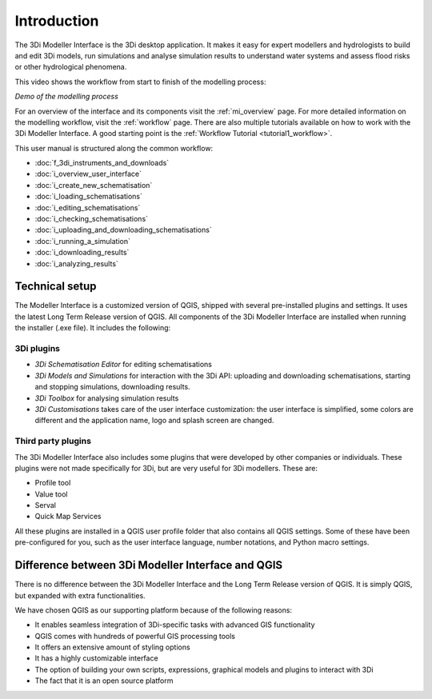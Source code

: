 .. _mi_what_is:

Introduction
============

The 3Di Modeller Interface is the 3Di desktop application. It makes it easy for expert modellers and hydrologists to build and edit 3Di models, run simulations and analyse simulation results to understand water systems and assess flood risks or other hydrological phenomena.

This video shows the workflow from start to finish of the modelling process:

.. raw:: html

    <iframe width="560" height="315" src="https://www.youtube.com/embed/Uvjf4s77vr0" title="YouTube video player" frameborder="0" allow="accelerometer; autoplay; clipboard-write; encrypted-media; gyroscope; picture-in-picture" allowfullscreen></iframe>

*Demo of the modelling process* 

For an overview of the interface and its components visit the :ref:`mi_overview` page. For more detailed information on the modelling workflow, visit the :ref:`workflow` page. There are also multiple tutorials available on how to work with the 3Di Modeller Interface. A good starting point is the :ref:`Workflow Tutorial <tutorial1_workflow>`.



This user manual is structured along the common workflow:

* :doc:`f_3di_instruments_and_downloads`
* :doc:`i_overview_user_interface`
* :doc:`i_create_new_schematisation`
* :doc:`i_loading_schematisations`
* :doc:`i_editing_schematisations`
* :doc:`i_checking_schematisations`
* :doc:`i_uploading_and_downloading_schematisations`
* :doc:`i_running_a_simulation`
* :doc:`i_downloading_results`
* :doc:`i_analyzing_results`

Technical setup
----------------
The Modeller Interface is a customized version of QGIS, shipped with several pre-installed plugins and settings. It uses the latest Long Term Release version of QGIS. All components of the 3Di Modeller Interface are installed when running the installer (.exe file). It includes the following:

3Di plugins
^^^^^^^^^^^

- *3Di Schematisation Editor* for editing schematisations

- *3Di Models and Simulations* for interaction with the 3Di API: uploading and downloading schematisations, starting and stopping simulations, downloading results.

- *3Di Toolbox* for analysing simulation results

- *3Di Customisations* takes care of the user interface customization: the user interface is simplified, some colors are different and the application name, logo and splash screen are changed.

Third party plugins
^^^^^^^^^^^^^^^^^^^

The 3Di Modeller Interface also includes some plugins that were developed by other companies or individuals. These plugins were not made  specifically for 3Di, but are very useful for 3Di modellers. These are:

- Profile tool

- Value tool

- Serval

- Quick Map Services

All these plugins are installed in a QGIS user profile folder that also contains all QGIS settings. Some of these have been pre-configured for you, such as the user interface language, number notations, and Python macro settings.


Difference between 3Di Modeller Interface and QGIS
------------------------------------------------------
There is no difference between the 3Di Modeller Interface and the Long Term Release version of QGIS. It is simply QGIS, but expanded with extra functionalities.

We have chosen QGIS as our supporting platform because of the following reasons:

- It enables seamless integration of 3Di-specific tasks with advanced GIS functionality

- QGIS comes with hundreds of powerful GIS processing tools

- It offers an extensive amount of styling options

- It has a highly customizable interface

- The option of building your own scripts, expressions, graphical models and plugins to interact with 3Di

- The fact that it is an open source platform
